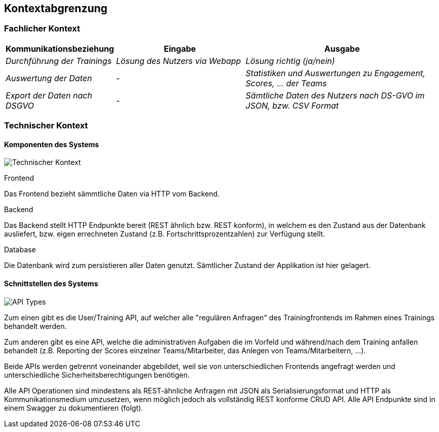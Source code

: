 [[section-system-scope-and-context]]
== Kontextabgrenzung

=== Fachlicher Kontext

[cols="1,2,3" options="header"]
|===
|Kommunikationsbeziehung |Eingabe |Ausgabe
| _Durchführung der Trainings_ | _Lösung des Nutzers via Webapp_ | _Lösung richtig (ja/nein)_
| _Auswertung der Daten_ | _-_ | _Statistiken und Auswertungen zu Engagement, Scores, ... der Teams_
| _Export der Daten nach DSGVO_ | _-_ | _Sämtliche Daten des Nutzers nach DS-GVO im JSON, bzw. CSV Format_
|===

=== Technischer Kontext

==== Komponenten des Systems
image:03_technical_context.png["Technischer Kontext"]

.Frontend
Das Frontend bezieht sämmtliche Daten via HTTP vom Backend.

.Backend
Das Backend stellt HTTP Endpunkte bereit (REST ähnlich bzw. REST konform), in welchem es den Zustand aus der Datenbank ausliefert, bzw. eigen errechneten Zustand (z.B. Fortschrittsprozentzahlen) zur Verfügung stellt.

.Database
Die Datenbank wird zum persistieren aller Daten genutzt. Sämtlicher Zustand der Applikation ist hier gelagert.


==== Schnittstellen des Systems
image:03_API_Types.png["API Types"]

Zum einen gibt es die User/Training API, auf welcher alle "regulären Anfragen" des Trainingfrontends im Rahmen eines Trainings behandelt werden.

Zum anderen gibt es eine API, welche die administrativen Aufgaben die im Vorfeld und während/nach dem Training anfallen behandelt (z.B. Reporting der Scores einzelner Teams/Mitarbeiter, das Anlegen von Teams/Mitarbeitern, ...). 

Beide APIs werden getrennt voneinander abgebildet, weil sie von unterschiedlichen Frontends angefragt werden und unterschiedliche Sicherheitsberechtigungen benötigen.

Alle API Operationen sind mindestens als REST-ähnliche Anfragen mit JSON als Serialisierungsformat und HTTP als Kommunikationsmedium umzusetzen, wenn möglich jedoch als vollständig REST konforme CRUD API. 
Alle API Endpunkte sind in einem Swagger zu dokumentieren (folgt).
